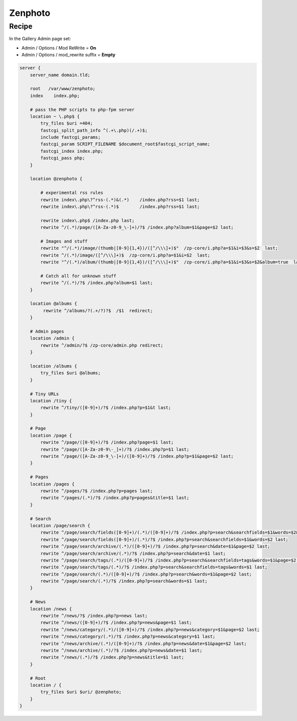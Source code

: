 Zenphoto
========

Recipe
------

In the Gallery Admin page set:

* Admin / Options / Mod ReWrite = **On**
* Admin / Options / mod_rewrite suffix = **Empty**

.. code-block:: nginx

    server {
        server_name domain.tld;

        root   /var/www/zenphoto;
        index    index.php;

        # pass the PHP scripts to php-fpm server
        location ~ \.php$ {
            try_files $uri =404;
            fastcgi_split_path_info ^(.+\.php)(/.+)$;
            include fastcgi_params;
            fastcgi_param SCRIPT_FILENAME $document_root$fastcgi_script_name;
            fastcgi_index index.php;
            fastcgi_pass php;
        }

        location @zenphoto {

            # experimental rss rules
            rewrite index\.php\?^rss-(.*)&(.*)    /index.php?rss=$1 last;
            rewrite index\.php\?^rss-(.*)$        /index.php?rss=$1 last;

            rewrite index\.php$ /index.php last;
            rewrite ^/(.*)/page/([A-Za-z0-9_\-]+)/?$ /index.php?album=$1&page=$2 last;

            # Images and stuff
            rewrite "^/(.*)/image/(thumb|[0-9]{1,4})/([^/\\\]+)$"  /zp-core/i.php?a=$1&i=$3&s=$2  last;
            rewrite ^/(.*)/image/([^/\\\]+)$  /zp-core/i.php?a=$1&i=$2  last;
            rewrite "^/(.*)/album/(thumb|[0-9]{1,4})/([^/\\\]+)$"  /zp-core/i.php?a=$1&i=$3&s=$2&album=true  last;

            # Catch all for unknown stuff
            rewrite ^/(.*)/?$ /index.php?album=$1 last;
        }

        location @albums {
             rewrite ^/albums/?(.+/?)?$  /$1  redirect;
        }

        # Admin pages
        location /admin {
            rewrite ^/admin/?$ /zp-core/admin.php redirect;
        }

        location /albums {
            try_files $uri @albums;
        }

        # Tiny URLs
        location /tiny {
            rewrite ^/tiny/([0-9]+)/?$ /index.php?p=$1&t last;
        }

        # Page
        location /page {
            rewrite ^/page/([0-9]+)/?$ /index.php?page=$1 last;
            rewrite ^/page/([A-Za-z0-9\-_]+)/?$ /index.php?p=$1 last;
            rewrite ^/page/([A-Za-z0-9_\-]+)/([0-9]+)/?$ /index.php?p=$1&page=$2 last;
        }

        # Pages
        location /pages {
            rewrite ^/pages/?$ /index.php?p=pages last;
            rewrite ^/pages/(.*)/?$ /index.php?p=pages&title=$1 last;
        }

        # Search
        location /page/search {
            rewrite ^/page/search/fields([0-9]+)/(.*)/([0-9]+)/?$ /index.php?p=search&searchfields=$1&words=$2&page=$3 last;
            rewrite ^/page/search/fields([0-9]+)/(.*)/?$ /index.php?p=search&searchfields=$1&words=$2 last;
            rewrite ^/page/search/archive/(.*)/([0-9]+)/?$ /index.php?p=search&date=$1&page=$2 last;
            rewrite ^/page/search/archive/(.*)/?$ /index.php?p=search&date=$1 last;
            rewrite ^/page/search/tags/(.*)/([0-9]+)/?$ /index.php?p=search&searchfields=tags&words=$1&page=$2 last;
            rewrite ^/page/search/tags/(.*)/?$ /index.php?p=search&searchfields=tags&words=$1 last;
            rewrite ^/page/search/(.*)/([0-9]+)/?$ /index.php?p=search&words=$1&page=$2 last;
            rewrite ^/page/search/(.*)/?$ /index.php?p=search&words=$1 last;
        }

        # News
        location /news {
            rewrite ^/news/?$ /index.php?p=news last;
            rewrite ^/news/([0-9]+)/?$ /index.php?p=news&page=$1 last;
            rewrite ^/news/category/(.*)/([0-9]+)/?$ /index.php?p=news&category=$1&page=$2 last;
            rewrite ^/news/category/(.*)/?$ /index.php?p=news&category=$1 last;
            rewrite ^/news/archive/(.*)/([0-9]+)/?$ /index.php?p=news&date=$1&page=$2 last;
            rewrite ^/news/archive/(.*)/?$ /index.php?p=news&date=$1 last;
            rewrite ^/news/(.*)/?$ /index.php?p=news&title=$1 last;
        }

        # Root
        location / {
            try_files $uri $uri/ @zenphoto;
        }
    }

